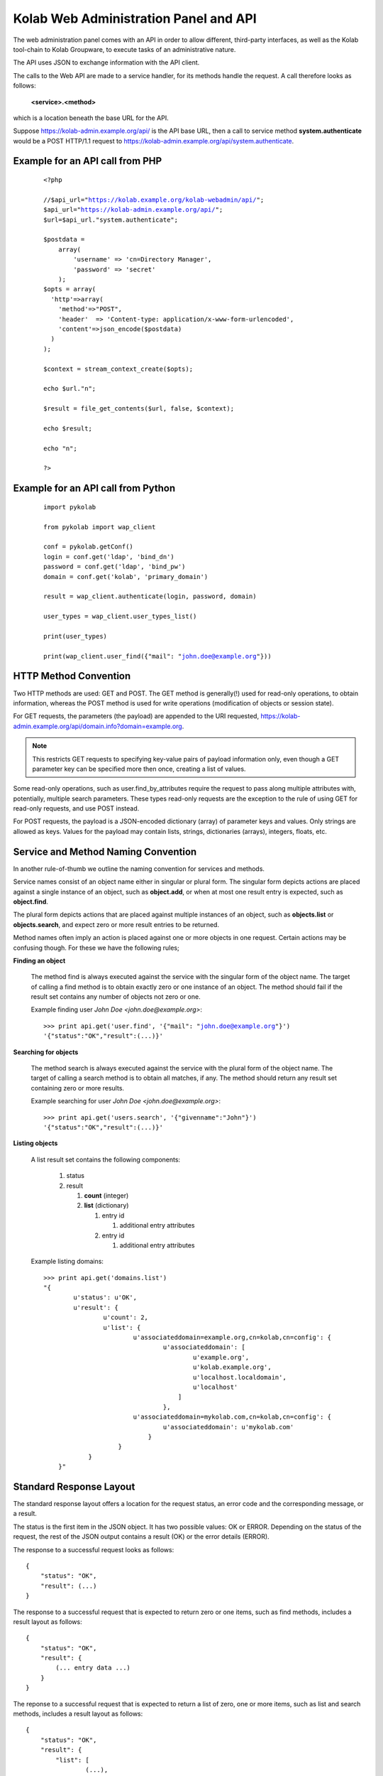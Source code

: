.. _and-kolab_wap_api:

======================================
Kolab Web Administration Panel and API
======================================

The web administration panel comes with an API in order to allow
different, third-party interfaces, as well as the Kolab tool-chain to
Kolab Groupware, to execute tasks of an administrative nature.

The API uses JSON to exchange information with the API client.

The calls to the Web API are made to a service handler, for its methods
handle the request. A call therefore looks as follows:

    **<service>.<method>**

which is a location beneath the base URL for the API.

Suppose https://kolab-admin.example.org/api/ is the API base URL, then a
call to service method **system.authenticate** would be a POST HTTP/1.1
request to https://kolab-admin.example.org/api/system.authenticate.

Example for an API call from PHP
================================


     .. parsed-literal::
        <?php

        //$api_url="https://kolab.example.org/kolab-webadmin/api/";
        $api_url="https://kolab-admin.example.org/api/";
        $url=$api_url."system.authenticate";

        $postdata = 
            array(
                'username' => 'cn=Directory Manager',
                'password' => 'secret'
            );
        $opts = array(
          'http'=>array(
            'method'=>"POST",
            'header'  => 'Content-type: application/x-www-form-urlencoded',
            'content'=>json_encode($postdata)
          )
        );

        $context = stream_context_create($opts);

        echo $url."\n";

        $result = file_get_contents($url, false, $context);

        echo $result;

        echo "\n";

        ?>

Example for an API call from Python
===================================

     .. parsed-literal::
        import pykolab

        from pykolab import wap_client

        conf = pykolab.getConf()
        login = conf.get('ldap', 'bind_dn')
        password = conf.get('ldap', 'bind_pw')
        domain = conf.get('kolab', 'primary_domain')

        result = wap_client.authenticate(login, password, domain)

        user_types = wap_client.user_types_list()

        print(user_types)

        print(wap_client.user_find({"mail": "john.doe@example.org"}))

HTTP Method Convention
======================

Two HTTP methods are used: GET and POST. The GET method is generally(!)
used for read-only operations, to obtain information, whereas the POST
method is used for write operations (modification of objects or session
state).

For GET requests, the parameters (the payload) are appended to the URI
requested,
https://kolab-admin.example.org/api/domain.info?domain=example.org.

.. NOTE::

    This restricts GET requests to specifying key-value pairs of payload
    information only, even though a GET parameter key can be specified
    more then once, creating a list of values.

Some read-only operations, such as user.find_by_attributes require the
request to pass along multiple attributes with, potentially, multiple
search parameters. These types read-only requests are the exception to
the rule of using GET for read-only requests, and use POST instead.

For POST requests, the payload is a JSON-encoded dictionary (array) of
parameter keys and values. Only strings are allowed as keys. Values for
the payload may contain lists, strings, dictionaries (arrays), integers,
floats, etc.

Service and Method Naming Convention
====================================

In another rule-of-thumb we outline the naming convention for services
and methods.

Service names consist of an object name either in singular or plural
form. The singular form depicts actions are placed against a single
instance of an object, such as **object.add**, or when at most one
result entry is expected, such as **object.find**.

The plural form depicts actions that are placed against multiple
instances of an object, such as **objects.list** or **objects.search**,
and expect zero or more result entries to be returned.

Method names often imply an action is placed against one or more objects
in one request. Certain actions may be confusing though. For these we
have the following rules;

**Finding an object**

    The method find is always executed against the service with the
    singular form of the object name. The target of calling a find
    method is to obtain exactly zero or one instance of an object. The
    method should fail if the result set contains any number of objects
    not zero or one.

    Example finding user *John Doe <john.doe@example.org>*:

    .. parsed-literal::

        >>> print api.get('user.find', '{"mail": "john.doe@example.org"}')
        '{"status":"OK","result":(...)}'

**Searching for objects**

    The method search is always executed against the service with the
    plural form of the object name. The target of calling a search
    method is to obtain all matches, if any. The method should return
    any result set containing zero or more results.

    Example searching for user *John Doe <john.doe@example.org>*:

    .. parsed-literal::

        >>> print api.get('users.search', '{"givenname":"John"}')
        '{"status":"OK","result":(...)}'

**Listing objects**

    A list result set contains the following components:

        #.  status

        #.  result

            #.  **count** (integer)

            #.  **list** (dictionary)

                #.  entry id

                    #. additional entry attributes

                #.  entry id

                    #. additional entry attributes

    Example listing domains:

    .. parsed-literal::

        >>> print api.get('domains.list')
        "{
                u'status': u'OK',
                u'result': {
                        u'count': 2,
                        u'list': {
                                u'associateddomain=example.org,cn=kolab,cn=config': {
                                        u'associateddomain': [
                                                u'example.org',
                                                u'kolab.example.org',
                                                u'localhost.localdomain',
                                                u'localhost'
                                            ]
                                        },
                                u'associateddomain=mykolab.com,cn=kolab,cn=config': {
                                        u'associateddomain': u'mykolab.com'
                                    }
                            }
                    }
            }"

Standard Response Layout
========================

The standard response layout offers a location for the request status, an error
code and the corresponding message, or a result.

The status is the first item in the JSON object. It has two possible values: OK
or ERROR. Depending on the status of the request, the rest of the JSON output
contains a result (OK) or the error details (ERROR).

The response to a successful request looks as follows:

.. parsed-literal::

    {
        "status": "OK",
        "result": (...)
    }

The response to a successful request that is expected to return zero or one
items, such as find methods, includes a result layout as follows:

.. parsed-literal::

    {
        "status": "OK",
        "result": {
            (... entry data ...)
        }
    }

The reponse to a successful request that is expected to return a list of zero,
one or more items, such as list and search methods, includes a result layout as
follows:

.. parsed-literal::

    {
        "status": "OK",
        "result": {
            "list": [
                    (...),
                ],
            "count": <integer>
        }
    }

A failed result however looks like:

.. parsed-literal::

    {
        "status": "ERROR",
        "code": <integer>,
        "reason": "<string>"
    }

Service Handlers
================

The following service handlers are available:

**domain**

    Domain operations, such as obtaining information about them, or adding,
    editing and deleting a domain.

**domains**

    Operations against multiple domains, such as listing or searching.

**form_value**

    The service handler for form values. Can be used to generate form values
    (such as passwords for new users), and compose form values for form fields
    for which the value is to be composed using existing field values from other
    form fields -- for example the ``mail`` attribute value using a
    :ref:`admin_rcpt-policy`.

    It is also used to validate form input.

**group**

    Add, modify, delete or obtain information about a group object.

**groups**

    List or search group objects.

**group_types**

    The service handler that provides information about group types.

**resource**

    Add, modify, delete or obtain information about a resource object.

**resources**

    List or search resource objects.

**resource_types**

    The service handler that provides information about resource types.

**role**

    Add, modify, delete or obtain information about a role object.

**roles**

    List or search role objects.

**role_types**

    The service handler that provides information about role types.

**system**

    The main service handler for modifying session state.

**user**

    Add, modify, delete or obtain information about a user object.

**users**

    List or search user objects.

**user_types**

    The service handler that provides information about user types.

The ``domain`` Service
======================

The ``domain`` service makes available actions against a single parent domain
entity, for example 'add' or 'delete'.

``domain.add`` Method
---------------------

Depending on the technology used, quite the variety of things may need to happen
when adding a domain to a Kolab Groupware deployment. This is therefore made the
responsbility of the API rather than the client.

.. program:: domain.add

.. option:: type_id

    The ``type_id`` for the domain. At the time of this writing, only one type
    ID is available, namely that of a parent domain.

.. option:: domain name

    The domain name is a mandatory parameter to the ``domain.add`` call. Note
    that it is the ``domain_types.list`` API call that describes what the
    attribute name for the domain name (the value) should be.

.. rubric:: Example Usage

To add a domain ``example.org``, use the following logic.

#.  Login to the API, using the
    :ref:`and-kolab-wap-api-system-authenticate-method`. An example login
    procedure is included in that section.

#.  Obtain the list of different domain types, using the process outlined the
    example usage section of :ref:`and-kolab-wap-api-domain_types-list-method`.

#.  A subsequent call may therefore look like:

    >>> api.request(
            'POST',
            'domain.add',
            post = json.dumps(
                    {
                            "type_id": 1,
                            "associateddomain": [
                                    'example.org'
                                ]
                        }
                ),
            headers = headers
        )

Server-side Implementation Details
^^^^^^^^^^^^^^^^^^^^^^^^^^^^^^^^^^

On the server-side, when a domain is added, an entry is added to the default
authentication and authorization database, as configured through the setting
``auth_mechanism`` in the ``[kolab]`` section of :manpage:`kolab.conf(5)`.

The authentication database technology referred to has the necessary settings to
determine how a new domain can be added. The related settings for LDAP are
``domain_base_dn``, ``domain_scope``, ``domain_filter``,
``domain_name_attribute`` (used for the RDN to compose the DN).

After checking the domain does not already exist (using administrative
credentials), the domain is added using the credentials for the logged in user.

This is an access control verification step only; the logged in user must have
'add' rights on the Domain Base DN.

Additional steps when adding a (primary) domain name space is to create the
databases and populate the root dn.

.. TODO
.. ^^^^
..
.. The following is a list of things that still need to be designed and/or
.. implemented.
..
.. *   Adding an alias for a domain name space, such that "company.nl" can be
..     specified as an alias domain name space for "company.com".
..
.. *   Designating an "owner" of a domain name space, possibly through nesting
..     (LDAP) or assigning a owner_id (SQL).
..
.. *   Determining access to a domain name space for any particular set of
..     credentials.
..
.. *   It seems, for OpenLDAP, the server-side getEffectiveRights control is not
..     supported. An alternative may be to probe the root dn for the domain name
..     space using the current session bind credentials, but this may not scale.
..     Exceptions to the probing would need to be established to make sure the
..     known DNs are not subjected to the extensive operation(s) (such as
..     ``cn=Directory Manager``).
..
.. *   Once a domain is added, we have to implement access control on top of it.

``domain.delete`` Method
------------------------

``domain.edit`` Method
----------------------

``domain.info`` Method
----------------------

The ``domains`` Service
=======================

``domains.list`` Method
-----------------------

The ``domain_types`` Service
============================

.. _and-kolab-wap-api-domain_types-list-method:

``domain_types.list`` Method
----------------------------

List the types of domain objects that the API accepts.

.. rubric:: Example Usage

#.  Login to the API, using the
    :ref:`and-kolab-wap-api-system-authenticate-method`. An example login
    procedure is included in that section.

#.  List the type definitions for the object ``domain``, using
    :ref:`and-kolab-wap-api-domain_types-list-method`:

    >>> domain_types_response = api.request(
            'GET',
            'domain_types.list',
            headers = headers
        )

#.  The raw results may look like:

    .. parsed-literal::

        {
                "status": "OK",
                "result": {
                        "list": {
                                "1": {
                                        "key": "standard",
                                        "name": "Standard domain",
                                        "description": "A standard domain name space",
                                        "attributes": {
                                                "auto_form_fields": [],
                                                "form_fields": {
                                                        "associateddomain": {
                                                                "type": "list"
                                                            },
                                                        "inetdomainbasedn": {
                                                                "optional": true
                                                            },
                                                        "inetdomainstatus": {
                                                                "optional": true,
                                                                "type": "select",
                                                                "values": [
                                                                        "",
                                                                        "active",
                                                                        "suspended"
                                                                    ]
                                                                }
                                                    },
                                                "fields":{
                                                        "objectclass": [
                                                                "top",
                                                                "domainrelatedobject",
                                                                "inetdomain"
                                                            ]
                                                    }
                                            }
                                    }
                            },
                        "count": 1
                    }
            }

    The part of particular interest is the ``attributes`` section. For a
    detailed review of its structure, see
    :ref:`and-kolab-wap-api-attributes-value-format`.

    In this example, the ``domain_types.list`` gives us one type definition, and
    tells us that at least one ``associateddomain`` attribute value is required,
    since it does not include ``optional: true``.


The ``form_value`` Service
==========================

``form_value.generate`` Method
------------------------------

This API call allows access to routines that generate attribute values. It
accepts data containing the names and values of other attribute values as input,
which can be used to generate the new attribute value requested.

The form_value.generate API call accepts the following parameters:

**attribute**

    The name of the attribute to generate the new value for.

**data**

    An array with key-value pairs containing the attribute name (key) and
    attribute value (value) to use to generate the new value for the attribute
    supplied in attribute.

    This parameter is required for certain attributes, such as the ``cn``, but
    not for other attributes, such as ``userPassword``.

**object_type**

    The object type name to generate the value for.

**type_id**

    The object type ID to allow for different policies to be applied.

.. rubric:: Example Usage #1: Generate a User Password

#.  Login to the API, using the
    :ref:`and-kolab-wap-api-system-authenticate-method`. An example login
    procedure is included in that section.

#.  Issue a call against ``form_value.generate``:

    >>> print api.request(
            'POST',
            'form_value.generate',
            post = json.dumps(
                    {
                            'attributes': [ 'userPassword' ],
                        },
                ),
            headers = headers
        )
    {"status":"OK","result":{"userPassword":"CSRlN3zrIqqv4x-"}}

.. rubric:: Example Usage #2: Generate Attribute Values for a Kolab User

#.  Login to the API, using the
    :ref:`and-kolab-wap-api-system-authenticate-method`. An example login
    procedure is included in that section.

#.  Issue a call against ``form_value.generate``:

    >>> print api.request(
            'POST',
            'form_value.generate',
            post = json.dumps(
                    {
                            'object_type': 'user',
                            'type_id': 1,
                            'attributes': [
                                    'alias',
                                    'cn',
                                    'displayname',
                                    'mail',
                                    'uid'
                                ],
                            'givenname': 'John',
                            'preferredlanguage': 'en_US',
                            'sn': 'Doe',
                        },
                ),
            headers = headers
        )
    {
            "status": "OK",
            "result": {
                    "alias": [
                            "doe@example.org",
                            "j.doe@example.org"
                        ],
                    "cn": "John Doe",
                    "displayname": "Doe, John",
                    "mail": "john.doe@example.org",
                    "uid":"doe"
                }
        }

    .. NOTE::

        The ``attributes`` in this example come from the user type definition
        for ``user_type_id`` 1, and correspond with the field names listed in
        ``auto_form_fields``.

        The ``data`` that is listed in each attribute definition in
        ``auto_form_fields`` is submitted alongside the list of attributes.

        .. seealso::

            *   :ref:`and-kolab-wap-api-attributes-value-format`

``form_value.list_options`` Method
----------------------------------

List options for particular form fields.

``form_value.validate`` Method
------------------------------

The ``group`` Service
=====================

``group.add`` Method
---------------------

This API call adds a new group.

The group.add API call accepts the following parameters:

**cn**

    The Common Name of the group

**ou**

    The Organizational Unit of the group

**objectClass**

    The object classes for the group

**type_id**

    The type for this group: Kolab Distribution Group (Static) is 1, Kolab Distribution Group (Dynamic) is 2. See table group_types in WAP database.

**mail**

    The E-Mail address for this group

**uniqueMember**

    The accounts that should be part of this group

.. rubric:: Example Usage

#.  Login to the API, using the wap_client (see example above)

#.  Issue a call against ``group.add``:

    >>> print(wap_client.group_add(
           { 'cn': 'new_test_group',
             'ou': 'ou=Groups,dc=example,dc=org',
             'objectClass': ['top', 'groupofuniquenames', 'kolabgroupofuniquenames'],
             'type_id': 1,
             'mail': 'new_test_group@example.org',
             'uniqueMember' : { 'john.doe@example.org', 'jane.doe@example.org' }
           }))

``group.delete`` Method
---------------------

``group.edit`` Method
---------------------

``group.info`` Method
---------------------

This API call returns information about a group.

The group.info API call accepts the following parameter:

**dn**

    The Distinguished Name of the group

.. rubric:: Example Usage

#.  Login to the API, using the wap_client (see example above)

#.  Issue a call against ``group.info``:

    >>> print(wap_client.group_info('cn=mygroup,ou=Groups,dc=example,dc=org'))

``group.members_list`` Method
-----------------------------

The ``group.members_list`` service method lists the members of a group.

The ``groups`` Service
======================

``groups.list`` Method
----------------------

The ``system`` Service
======================

.. _and-kolab-wap-api-system-authenticate-method:

``system.authenticate`` Method
------------------------------

Successful authentication is a prerequisite in order to be able to execute any
other action against the system. Upon success, the ``system.authenticate`` API
call returns a session token that MUST be supplied with all subsequent requests
for the session, through the HTTP header ``X-Session-Token``.

.. program:: system.authenticate

.. option:: username

    The username to use when authenticating.

    Note that this should be fully qualified, with the following exceptions:

    #.  The ``cn=Directory Manager`` server administrator account does not
        belong to any particular domain name space.

    #.  Users may authenticate against the :term:`primary domain` without
        specifying the primary domain qualification suffix.

.. option:: password

    The password.

.. option:: domain

    For global administrator accounts that have rights to read multiple domain
    name space Directory Information Tree hierarchies, optionally specify the
    domain to select as the :term:`working domain`.

.. rubric:: Example Usage

The following is a detailed, low-level, step-by-step description of executing
a call against the ``system.authenticate`` service method, in Python.

.. parsed-literal:

    >>> import json
    >>> from pykolab import wap_client as api
    >>> result = api.request(
            'POST',
            'system.authenticate',
            post=json.dumps(
                    {
                            'username': 'cn=Directory Manager',
                            'password': 'Welcome2KolabSystems'
                        }
                )
        )
    >>> print result
    {
            'domain': 'example.org',
            'userid': 'cn=Directory Manager',
            'user': 'cn=Directory Manager',
            'session_token': '72l71b7eog28qv5mq6luukb5r7'
        }
    >>> headers = { 'X-Session-Token': result['session_token']

This is a result that is already interpreted partially, and the raw response
looks as follows:

.. parsed-literal::

    {
            "status": "OK",
            "result": {
                    "user": "cn=Directory Manager",
                    "userid": "cn=Directory Manager",
                    "domain": "example.org",
                    "session_token": "66qkdbk28i6dggnvias35k0dh4"
                }
        }

The result in this response consists of the following components:

**user**

    The login name for the user authenticated.

**userid**

    The ID for the user authenticated, usually a persistent unique attribute
    associated with the entry in LDAP, except for global server administrators
    such as ``cn=Directory Manager``.

**domain**

    The current working domain. When no domain had been specified during login,
    this will default to the configured :term:`primary domain` -- in this case
    ``example.org``.

**session_token**

    A token uniquely identifying the session. This token should be used for
    subsequent API calls to associate them with this session.

    To this end, save a dictionary to pass on to subsequent requests.

    >>> headers = { 'X-Session-Token': result['session_token'] }

To assist in authenticating, the ``pykolab.wap_client`` also includes a function
``authenticate(username=None, password=None, domain=None)``, for which options
that are not specified explicitly are pulled from :manpage:`kolab.conf(5)`.

.. _and-kolab-wap-api-system-capabilities-method:

``system.capabilities`` Method
------------------------------

For all service handlers registered, a method ``capabilities`` can be executed
listing the methods available and access to them for the currently logged in
user. The ``system.capabilities`` API call lists all of the registered service
handlers' methods and access for all domains.

.. rubric:: Example Usage

.. parsed-literal::

    {
            "status": "OK",
            "result": {
                    "list": {
                            "example.org": {
                                    "actions": {
                                            "system.quit": {"type": "w"},
                                            "system.configure": {"type": "w"},
                                            "domain.add": {"type": "w"},
                                            "domain.delete": {"type": "w"},
                                            "domain.edit": {"type": "w"},
                                            "domain.find": {"type": "r"},
                                            "domain.info": {"type": "r"},
                                            "domain.effective_rights": {"type": "r"},
                                            "domain_types.list": {"type": "r"},
                                            "domains.list": {"type": "r"},
                                            "domains.effective_rights": {"type": "r"},
                                            "form_value.generate": {"type": "r"},
                                            "form_value.validate": {"type": "r"},
                                            "form_value.select_options": {"type": "r"},
                                            "form_value.list_options": {"type": "r"},
                                            "group.add": {"type": "w"},
                                            "group.delete": {"type": "w"},
                                            "group.edit": {"type": "w"},
                                            "group.info": {"type": "r"},
                                            "group.find": {"type": "r"},
                                            "group.members_list": {"type": "r"},
                                            "group.effective_rights": {"type": "r"},
                                            "group_types.list": {"type": "r"},
                                            "groups.list": {"type": "r"},
                                            "resource.add": {"type": "w"},
                                            "resource.delete": {"type": "w"},
                                            "resource.edit": {"type": "w"},
                                            "resource.info": {"type": "r"},
                                            "resource.find": {"type": "r"},
                                            "resource.effective_rights": {"type": "r"},
                                            "resource_types.list": {"type": "r"},
                                            "resources.list": {"type": "r"},
                                            "sharedfolder.add": {"type": "w"},
                                            "sharedfolder.delete": {"type": "w"},
                                            "sharedfolder.edit": {"type": "w"},
                                            "sharedfolder.info": {"type": "r"},
                                            "sharedfolder.find": {"type": "r"},
                                            "sharedfolder.effective_rights": {"type": "r"},
                                            "sharedfolder_types.list": {"type": "r"},
                                            "sharedfolders.list": {"type": "r"},
                                            "roles.list": {"type": "r"},
                                            "role.add": {"type": "w"},
                                            "role.delete": {"type": "w"},
                                            "role.edit": {"type": "w"},
                                            "role.info": {"type": "r"},
                                            "role.find": {"type": "r"},
                                            "role.members_list": {"type": "r"},
                                            "role.effective_rights": {"type": "r"},
                                            "role_types.list": {"type": "r"},
                                            "type.add": {"type": "w"},
                                            "type.delete": {"type": "w"},
                                            "type.edit": {"type": "w"},
                                            "type.info": {"type": "r"},
                                            "type.effective_rights": {"type": "r"},
                                            "user.add": {"type": "w"},
                                            "user.delete": {"type": "w"},
                                            "user.edit": {"type": "w"},
                                            "user.info": {"type": "r"},
                                            "user.find": {"type": "r"},
                                            "user.effective_rights": {"type": "r"},
                                            "user_types.list": {"type": "r"},
                                            "users.list": {"type": "r"}
                                        }
                                }
                        },
                    "count": 1
                }
        }

``system.get_domain`` Method
----------------------------

The get_domain method returns the currently selected working domain.

.. rubric:: Example Usage

.. parsed-literal::

    {
            "status":"OK",
            "result": {
                "domain":"example.org"
            }
        }

``system.quit`` Method
----------------------

The quit method ends the session and terminates its validity permanently.

``system.select_domain`` Method
-------------------------------

Select the domain supplied as the current working domain. By default, users are
logged in and have access to what they are authorized for in their own domain
name space only. Certain users, such as ``cn=Directory Manager``, have access to
all domains. This API call allows such users to select the domain name space
they are currently working on.

Server-side Implementation Details
^^^^^^^^^^^^^^^^^^^^^^^^^^^^^^^^^^

On the server-side, when ``system.select_domain`` is called successfully, the
selected domain is stored in ``$_SESSION['user']->current_domain``. This is a
private property, however, and the rest of the code is to use the public
function ``$_SESSION['user']->get_domain()``.

The ``user`` Service
====================

``user.add`` Method
-------------------

Add a user account.

.. rubric:: Example Usage #1: Adding a Kolab User

A Kolab User (a groupware account) is, in a default installation, user type ID
number 1.

#.  Login to the API, using the
    :ref:`and-kolab-wap-api-system-authenticate-method`. An example login
    procedure is included in that section.

#.  Obtain the list of different user types, using the process outlined the
    example usage section of :ref:`and-kolab-wap-api-user_types-list-method`.

    In this example, we will be using user type ID 1, for a "Kolab User". Its
    type definition looks as follows:

    .. parsed-literal::

        {
                "status": "OK",
                "result": {
                    "list": {
                            "1": {
                                    "key": "kolab",
                                    "name": "Kolab User",
                                    "description": "A Kolab User",
                                    "attributes": {
                                            "fields": {
                                                    "objectclass": [
                                                            "inetorgperson",
                                                            "kolabinetorgperson",
                                                            "mailrecipient",
                                                            "organizationalperson",
                                                            "person",
                                                            "top"
                                                        ]
                                                },
                                            "form_fields": {
                                                    "alias": {
                                                            "type": "list",
                                                            "optional": true
                                                        },
                                                    "givenname":[],
                                                    "initials": {
                                                            "optional": true
                                                        },
                                                    "l": {
                                                            "optional": true
                                                        },
                                                    "mailalternateaddress": {
                                                            "type": "list",
                                                            "optional": true
                                                        },
                                                    "mailhost": {
                                                            "readonly": true
                                                        },
                                                    "mailquota": {
                                                            "type": "text-quota",
                                                            "optional": true
                                                        },
                                                    "mobile": {
                                                            "optional": true
                                                        },
                                                    "nsroledn": {
                                                            "type": "list",
                                                            "autocomplete": true,
                                                            "optional":true
                                                        },
                                                    "o": {
                                                            "optional": true
                                                        },
                                                    "ou": {
                                                            "type": "select",
                                                            "optional": true
                                                        },
                                                    "pager": {
                                                            "optional": true
                                                        },
                                                    "postalcode": {
                                                            "optional": true
                                                        },
                                                    "preferredlanguage": {
                                                            "type": "select"
                                                        },
                                                    "sn": [],
                                                    "street": {
                                                            "optional": true
                                                        },
                                                    "telephonenumber": {
                                                            "optional": true
                                                        },
                                                    "title": {
                                                            "optional": true
                                                        },
                                                    "userpassword": {
                                                            "optional": true
                                                        }
                                                },
                                            "auto_form_fields": {
                                                    "alias": {
                                                            "type": "list",
                                                            "optional": true,
                                                            "data": [
                                                                    "givenname",
                                                                    "preferredlanguage",
                                                                    "sn"
                                                                ]
                                                        },
                                                    "cn": {
                                                            "data": [
                                                                    "givenname",
                                                                    "sn"
                                                                ]
                                                        },
                                                    "displayname": {
                                                            "data": [
                                                                    "givenname",
                                                                    "sn"
                                                                ]
                                                        },
                                                    "mail": {
                                                            "data": [
                                                                    "givenname",
                                                                    "preferredlanguage",
                                                                    "sn"
                                                                ]
                                                        },
                                                    "uid": {
                                                            "data": [
                                                                    "givenname",
                                                                    "preferredlanguage",
                                                                    "sn"
                                                                ]
                                                        },
                                                    "userpassword": {
                                                            "optional": true
                                                        }
                                                }
                                        },
                                },
                            (...),
                            "count": 5
                    }
            }

    It is worth highlighting that only the following input is actually required:

    *   ``givenName``
    *   ``sn``

    All other values that are required, either by configured policy or by the
    LDAP schema, can be generated using this information (including ``uid`` and
    ``mail``).

    Most commonly, however, you will want to also set:

    *   ``userPassword``,
    *   ``preferredLanguage``

    Furthermore, some attributes that are generated may require additional form
    field input for the generating to properly function -- such as the
    ASCII-only ``uid`` attribute, where the input may contain utf-8 characters,
    and transliteration needs to be applied using the ``preferredlanguage``.

#.  Long story short, issue a call against the API ``user.add`` method with
    missing input data:

    >>> print api.request(
            'POST',
            'user.add',
            post = json.dumps(
                    {
                            'object_type': 'user',
                            'type_id': 1,
                            'givenname': 'Jane',
                            'sn': 'Doe'
                        },
                ),
            headers = headers
        )
    {
            "status": "ERROR",
            "code": 345,
            "reason": "Missing input value for preferredlanguage"
        }

#.  Complete the information required:

    >>> print api.request(
            'POST',
            'user.add',
            post = json.dumps(
                    {
                            'object_type': 'user',
                            'type_id': 1,
                            'givenname': 'Jane',
                            'sn': 'Doe',
                            'preferredlanguage': 'en_US'
                        },
                ),
            headers = headers
        )
    {
            "status": "OK",
            "result": {
                    "id": "62df3d81-8fef11e3-b80b888c-22d75d85",
                }
        }

To retrieve the resulting user information, including generated values for
attribute values and possibly policies that are being applied by LDAP or by
another process, use :ref:`and-kolab-wap-api-user-info-method` against the
``id`` in the response.

``user.delete`` Method
----------------------

The ``user.delete`` method takes exactly one parameter, and that is the ID of
the user object.

This ID can be either of two items:

    *   The persistent unique ID associated with the LDAP object regardless of
        its current position in the Directory Information Tree hierarchy,

    *   The current position in the Directory Information Tree hierarchy,
        otherwise known as the :term:`distinguished name`.

You can select a user by:

    *   Selecting the user from a list obtained using the
        :ref:`and-kolab-wap-api-users-list-method`,
    *   Finding exactly one user object (in order to be able to bail out if
        there are multiple search results) using the
        :ref:`and-kolab-wap-api-user-find-method`.

.. rubric:: Example Usage: Delete a User

    >>> print api.request(
            'POST',
            'user.delete',
            post = json.dumps(
                    {
                            'id': '62df3d81-8fef11e3-b80b888c-22d75d85'
                        }
                ),
            headers = headers
        )
    {"status":"OK","result":[]}

``user.edit`` Method
--------------------

``user.enable`` Method
----------------------

.. _and-kolab-wap-api-user-find-method:

``user.find`` Method
--------------------

Find exactly one user object, or none at all, but no more than one.

This method takes search criteria that help you narrow down what entry you are
looking for.

A successful search for a user would look as follows:

    >>> print api.request(
            'POST',
            'user.find',
            post = json.dumps(
                    {
                            'search': {
                                    'params': {
                                            'givenname': {
                                                    'type': 'exact',
                                                    'value': 'John',
                                                },
                                            'sn': {
                                                    'type': 'exact',
                                                    'value': 'Doe',
                                                },
                                        },
                                },
                            'search_operator': 'AND',
                            'sort_by': 'displayName'
                        }
                ),
            headers = headers
        )
    {
            "status": "OK",
            "result": {
                    "alias":["doe@example.org","j.doe@example.org"],
                    "givenname":"John",
                    "ou":"ou=people,dc=example,dc=org",
                    "preferredlanguage":"en_US",
                    "sn":"Doe",
                    "cn":"John Doe",
                    "displayname":"Doe, John",
                    "mail":"john.doe@example.org",
                    "uid":"doe",
                    "objectclass":[
                            "top",
                            "inetorgperson",
                            "kolabinetorgperson",
                            "mailrecipient",
                            "organizationalperson",
                            "person"
                        ],
                    "userpassword":"{SSHA}fd+aI995jN9n06KchY7TjgyZMgtDyuUESpiCKA==",
                    "mailhost":"localhost",
                    "mailquota":"1048576",
                    "id":"1f83d881-85c611e3-96ef888c-22d75d85",
                    "type_id":1
                }
        }

Should, however, multiple LDAP entries have an attribute value for ``givenname``
of "John", and ``sn`` of "Doe":

.. parsed-literal::

    { "status": "ERROR", "code": 923, "reason": "Multiple entries found" }

When zero, one or more results are expected, use the
:ref:`and-kolab-wap-api-users-search-method`.

.. _and-kolab-wap-api-user-info-method:

``user.info`` Method
--------------------

>>> print api.request(
        'GET',
        'user.info',
        get = { 'id': '62df3d81-8fef11e3-b80b888c-22d75d85' },
        headers = headers
    )

or using instead:

>>> print api.request(
        'GET',
        'user.info',
        get = { 'id': 'uid=doe2,ou=People,dc=example,dc=org' },
        headers = headers
    )

.. parsed-literal::

    {
            "status": "OK",
            "result": {
                    "givenname": "Jane",
                    (...)
                }
        }
``user.search`` Method
----------------------

The ``user_types`` Service
==========================

The user_types service ...

.. _and-kolab-wap-api-user_types-list-method:

``user_types.list`` Method
--------------------------

Storage Format for an Object Type
=================================

The object type definitions are backed by database entries, containing the
following attributes per object type:

**id**

    Of type INT, this attribute is automatically assigned by the database
    backend, unless specifically supplied on insert.

**key**

    Of type VARCHAR(16), the key attribute is to hold a machine readable name.

**name**

    Of type VARCHAR(128), the name attribute is to be the human-readable name
    for the object type.

**description**

    Of type VARCHAR(256), the description attribute holds the description for
    the object type.

**attributes**

    Of type TEXT, the attributes contains a serialized JSON object with the
    information needed for the API and client interface to build queries and
    forms for the object type.

.. _and-kolab-wap-api-attributes-value-format:

The ``attributes`` Attribute Value Format
=========================================

The structure of the ``attributes`` attribute value to an object type definition
is as follows.

.. code-block:: python

    attributes = {
            "<form_field_type>": {
                    "<form_field_name>": {
                                ['data': {
                                        "<form_field_name>"[,
                                        "<form_field_name>"[,
                                        "<form_field_name>"],]
                                    },]
                                ['type' => "text|select|multiselect|...",]
                                ['values': {
                                        "<value1>"[,
                                        "<value2>"[,
                                        "<value3>"],]
                                    },]
                        }
                }
        }

The ``attributes`` attribute to an object type definition entry holds an array
with any or all of the following ``<form_field_type>`` keys:

**auto_form_fields**

    The ``auto_form_fields`` key holds a list of form field names -- that
    correspond with the object's attribute names -- for which the value is to be
    generated automatically, using an API call to the ``form_value.generate``
    service method.

    The key for each key-value pair indicates the form field name (see above as
    ``form_field_name``) for which the value is to be generated automatically.

    Each of the keys corresponds with an object attribute name, such as ``uid``
    or ``displayname``, and its value is an array containing the names of the
    form fields of which the value is to be submitted as part of the
    ``form_value.generate`` API call.

    .. rubric:: Example #1: Composing a User's ``displayName`` Attribute Value

    Provided the user type's ``auto_form_fields`` contains an array key of
    ``displayname``, the array value for this key could look as follows:

    .. parsed-literal::

        attributes = {
                'auto_form_fields': {
                        'displayname': {
                                'data': {
                                        'givenname',
                                        'sn'
                                    },
                            },
                        (...)
                    },
                (...)
            }

    This indicates to the client application that the value for a form field
    named ``displayname`` is to be automatically generated using other
    information provided in the form.

    In order to generate the value for the ``displayname`` form field, it is
    indicated that, using the ``data`` list, the values of form fields
    ``givenname`` and ``sn`` should be used.

    In a webclient, this would means attaching a JavaScript ``onchange()`` event
    to the form elements for the ``givenname`` and ``sn`` attributes, so that
    when the user changes the value for either of these form fields, such event
    can be handled.

    This ``onchange()`` event should submit a call to ``form_value.generate``,
    with the form field values for the ``givenname`` and ``sn`` form fields
    included in the submission.

    The result of the ``form_value.generate`` call will include a new value for
    the ``displayname`` form field.

    .. rubric:: Example #2: Composing a User's ``uid`` Attribute Value

    Provided the user type's ``auto_form_fields`` contains an array key of
    ``uid``, the array value for this key could look as follows:

    .. parsed-literal::

        attributes = {
                'auto_form_fields': {
                        'uid': {
                                'data': {
                                        'givenname',
                                        'preferredlanguage',
                                        'sn'
                                    },
                            },
                        (...)
                    },
                (...)
            }

    This indicates to the client application that the value for a form field
    named ``uid`` is to be automatically generated using other information
    provided in the form.

    In order to generate the value for the ``uid`` form field, it is indicated
    that, using the ``data`` list, the values of form fields ``givenname``,
    ``preferredlanguage`` and ``sn`` should be used.

    The use of ``preferredlanguage`` is important, as ``uid`` attributes do not
    allow non-ASCII characters, but many user's names contain non-ASCII
    characters. The process of substituting non-ASCII characters to the ASCII
    representation is called transliteration. The recipient policy documentation
    illustrates the process of :ref:`admin_rcpt-policy_locale-transliteration`.

    In a webclient, this would means attaching a JavaScript ``onchange()`` event
    to the form elements for the ``givenname`` and ``sn`` attributes, so that
    when the user changes the value for either of these form fields, such event
    can be handled.

    This ``onchange()`` event should submit a call to ``form_value.generate``,
    with the form field values for the ``givenname`` and ``sn`` form fields
    included in the submission.

    The result of the ``form_value.generate`` call will include a new value for
    the ``displayname`` form field.

**form_fields**

    The form_fields key holds an array of form fields that require user input.

    The key name for each key => value pair indicates the form field name for
    which the value is to be supplied by the user.

    Because some attributes can be multi-valued, or have a limited list of
    options, each defined form field in form_fields can hold an array with
    additional key-value pairs illustrating the type of form field that should
    be used, and what format to expect the result value in.

    Additional Information in form_fields

    **autocomplete**

        A form field of type list can be made to use automatic completion of
        entries the user starts typing in.

        Examples of autocompletion for list form fields include
        ``uniqueMember`` (members for groups) and ``nsRoleDN`` (roles for a
        user).

    **maxlength**

        For a form field of type text or type list, this value holds the maximum
        length for a given item.

    **type**

        The type is to indicate the type of form field. Options include;

        **text**

            This is a regular input field of type text, and the default type of
            a form field.

            Additional parameters for a text form field include maxlength.

        **list**

            A form field of type list is expecting a list of text input values.

            A client web interface could choose to display a textarea with the
            instructions to supply one item per line, or more advanced (better)
            equivalents, such as an add/delete widget.

            A client command-line interface could choose to prompt for input
            values until an empty value is supplied.

            Additional parameters for a list form field include maxlength,
            which holds the maximum length of each text value in the list.

            .. NOTE::

                You can only use this form field type for attributes that allow
                multiple values -- otherwise use type **text**.

        **multiselect**

            This form field is a select list, where multiple options may be
            selected (as opposed to a select list, where only one option may be
            selected).

            If the values are not specified already, using the **values** key to
            the attribute specification, a client interface MUST consult the
            ``form_value.list_options`` API call for option values, as this is
            also the list that input values are checked against.

            .. NOTE::

                You can only use this form field type for attributes that allow
                multiple values -- otherwise use type **select**.

            .. seealso::

                *   :ref:`and-kolab-wap-api-form_value-list_options`

        **select**

            This form field is a selection list, of which one option may be
            selected.

            If the values are not specified already, using the **values** key to
            the attribute specification, a client interface MUST consult the
            ``form_value.list_options`` API call for option values, as this is
            also the list that input values are checked against.

    **value_source**

        The source of values for a list, multiselect or select type.

    **values**

        A static, pre-defined list of values for a list, multiselect or select type.

**fields**

    The fields key holds an array of form fields and values for said form
    fields, that are static.

    One example of such form fields is ``objectclass``.

The ``users`` Service
=====================

The users service ...

``users.list`` Method
---------------------

Use ``users.list`` to display paginated lists of users.

.. parsed-literal::

    >>> print api.request(
            'GET',
            'users.list',
            headers = headers
        )

    {
            "status": "OK",
            "result": {
                    "list": {
                            "uid=doe,ou=People,dc=example,dc=org": {
                                    "uid": "doe"
                                },
                            "uid=doe2,ou=People,dc=example,dc=org": {
                                    "uid": "doe2"
                                }
                        },
                    "count": 2
                }
        }

``users.search`` Method
-----------------------
